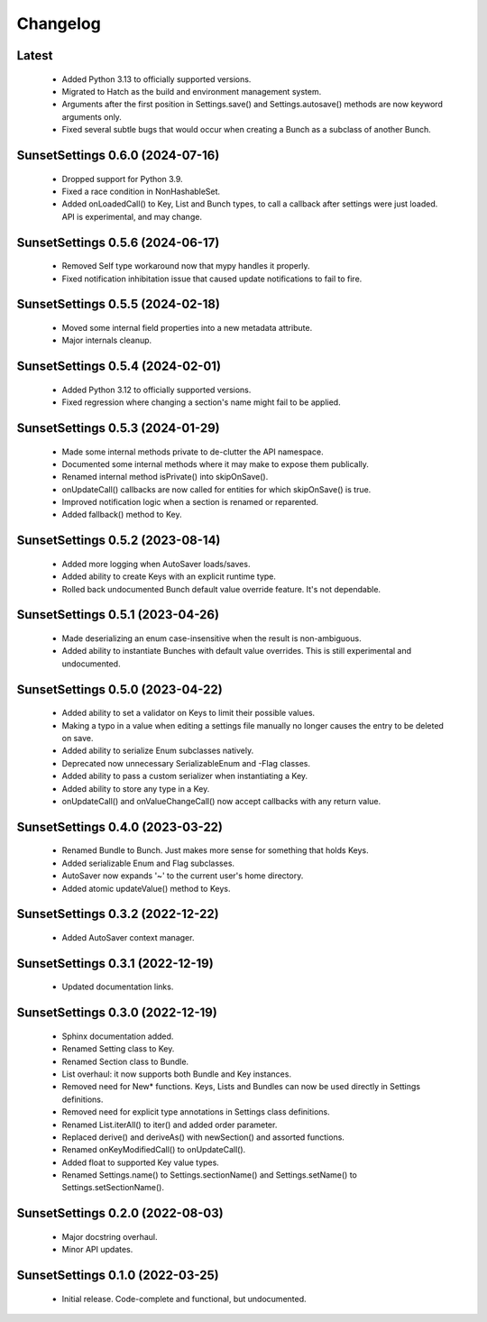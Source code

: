 Changelog
=========

Latest
---------------------------------

 - Added Python 3.13 to officially supported versions.
 - Migrated to Hatch as the build and environment management system.
 - Arguments after the first position in Settings.save() and Settings.autosave() methods
   are now keyword arguments only.
 - Fixed several subtle bugs that would occur when creating a Bunch as a subclass of
   another Bunch.

SunsetSettings 0.6.0 (2024-07-16)
---------------------------------

  - Dropped support for Python 3.9.
  - Fixed a race condition in NonHashableSet.
  - Added onLoadedCall() to Key, List and Bunch types, to call a callback after
    settings were just loaded. API is experimental, and may change.

SunsetSettings 0.5.6 (2024-06-17)
---------------------------------

  - Removed Self type workaround now that mypy handles it properly.
  - Fixed notification inhibitation issue that caused update notifications to fail
    to fire.

SunsetSettings 0.5.5 (2024-02-18)
---------------------------------

  - Moved some internal field properties into a new metadata attribute.
  - Major internals cleanup.

SunsetSettings 0.5.4 (2024-02-01)
---------------------------------

  - Added Python 3.12 to officially supported versions.
  - Fixed regression where changing a section's name might fail to be applied.

SunsetSettings 0.5.3 (2024-01-29)
---------------------------------

  - Made some internal methods private to de-clutter the API namespace.
  - Documented some internal methods where it may make to expose them publically.
  - Renamed internal method isPrivate() into skipOnSave().
  - onUpdateCall() callbacks are now called for entities for which skipOnSave()
    is true.
  - Improved notification logic when a section is renamed or reparented.
  - Added fallback() method to Key.

SunsetSettings 0.5.2 (2023-08-14)
---------------------------------

  - Added more logging when AutoSaver loads/saves.
  - Added ability to create Keys with an explicit runtime type.
  - Rolled back undocumented Bunch default value override feature. It's not
    dependable.

SunsetSettings 0.5.1 (2023-04-26)
---------------------------------

  - Made deserializing an enum case-insensitive when the result is
    non-ambiguous.
  - Added ability to instantiate Bunches with default value overrides. This is
    still experimental and undocumented.

SunsetSettings 0.5.0 (2023-04-22)
---------------------------------

  - Added ability to set a validator on Keys to limit their possible values.
  - Making a typo in a value when editing a settings file manually no longer
    causes the entry to be deleted on save.
  - Added ability to serialize Enum subclasses natively.
  - Deprecated now unnecessary SerializableEnum and -Flag classes.
  - Added ability to pass a custom serializer when instantiating a Key.
  - Added ability to store any type in a Key.
  - onUpdateCall() and onValueChangeCall() now accept callbacks with any return
    value.

SunsetSettings 0.4.0 (2023-03-22)
---------------------------------

  - Renamed Bundle to Bunch. Just makes more sense for something that holds
    Keys.
  - Added serializable Enum and Flag subclasses.
  - AutoSaver now expands '~' to the current user's home directory.
  - Added atomic updateValue() method to Keys.

SunsetSettings 0.3.2 (2022-12-22)
---------------------------------

  - Added AutoSaver context manager.

SunsetSettings 0.3.1 (2022-12-19)
---------------------------------

  - Updated documentation links.

SunsetSettings 0.3.0 (2022-12-19)
---------------------------------

  - Sphinx documentation added.
  - Renamed Setting class to Key.
  - Renamed Section class to Bundle.
  - List overhaul: it now supports both Bundle and Key instances.
  - Removed need for New* functions. Keys, Lists and Bundles can now be used
    directly in Settings definitions.
  - Removed need for explicit type annotations in Settings class definitions.
  - Renamed List.iterAll() to iter() and added order parameter.
  - Replaced derive() and deriveAs() with newSection() and assorted functions.
  - Renamed onKeyModifiedCall() to onUpdateCall().
  - Added float to supported Key value types.
  - Renamed Settings.name() to Settings.sectionName() and Settings.setName() to
    Settings.setSectionName().

SunsetSettings 0.2.0 (2022-08-03)
---------------------------------

  - Major docstring overhaul.
  - Minor API updates.

SunsetSettings 0.1.0 (2022-03-25)
---------------------------------

  - Initial release. Code-complete and functional, but undocumented.
